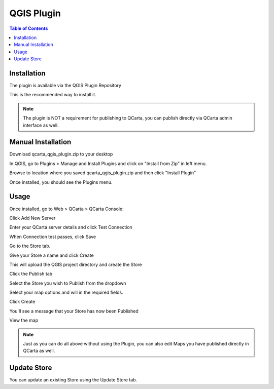 .. This is a comment. Note how any initial comments are moved by
   transforms to after the document title, subtitle, and docinfo.

.. demo.rst from: http://docutils.sourceforge.net/docs/user/rst/demo.txt

.. |EXAMPLE| image:: static/yi_jing_01_chien.jpg
   :width: 1em

************
QGIS Plugin
************

.. contents:: Table of Contents


Installation
==================

The plugin is available via the QGIS Plugin Repository

This is the recommended way to install it.

.. image:: _static/qcarta-plugin-0.png

.. note::
    The plugin is NOT a requirement for publishing to QCarta, you can publish directly via QCarta admin interface as well.

Manual Installation
==================

Download qcarta_qgis_plugin.zip to your desktop

In QGIS, go to Plugins > Manage and Install Plugins and click on "Install from Zip" in left menu.

Browse to location where you saved qcarta_qgis_plugin.zip and then click "Install Plugin"

Once installed, you should see the Plugins menu.

Usage
==================
  
Once installed, go to Web > QCarta > QCarta Console:

.. image:: _static/qcarta-plugin-1.png

Click Add New Server

.. image:: _static/qcarta-plugin-2.png

Enter your QCarta server details and click Test Connection

When Connection test passes, click Save

.. image:: _static/qcarta-plugin-3-b.png


Go to the Store tab.

.. image:: _static/qcarta-plugin-4.png

Give your Store a name and click Create

.. image:: _static/qcarta-plugin-5.png

This will upload the QGIS project directory and create the Store

.. image:: _static/qcarta-plugin-6.png

Click the Publish tab

.. image:: _static/qcarta-plugin-7.png

Select the Store you wish to Publish from the dropdown

.. image:: _static/qcarta-plugin-8.png

Select your map options and will in the required fields.

Click Create

.. image:: _static/qcarta-plugin-10.png

You'll see a message that your Store has now been Published

.. image:: _static/qcarta-plugin-11.png

View the map

.. image:: _static/qcarta-plugin-12.png

.. note::
    Just as you can do all above without using the Plugin, you can also edit Maps you have published directly in QCarta as well.
    


Update Store
==================

You can update an existing Store using the Update Store tab.



